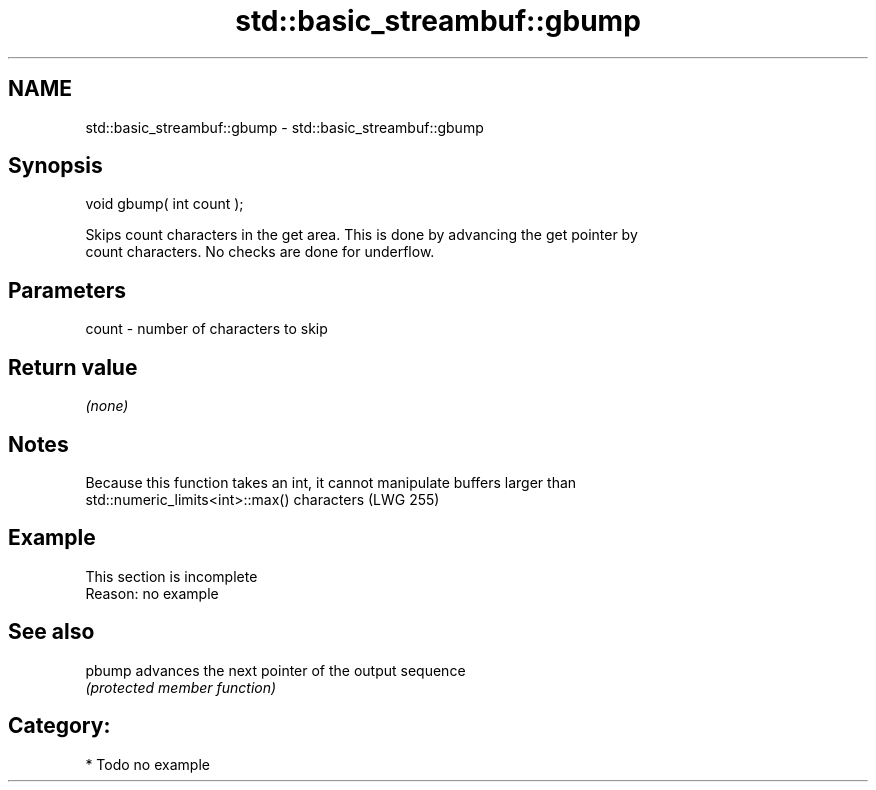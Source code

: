 .TH std::basic_streambuf::gbump 3 "2018.03.28" "http://cppreference.com" "C++ Standard Libary"
.SH NAME
std::basic_streambuf::gbump \- std::basic_streambuf::gbump

.SH Synopsis
   void gbump( int count );

   Skips count characters in the get area. This is done by advancing the get pointer by
   count characters. No checks are done for underflow.

.SH Parameters

   count - number of characters to skip

.SH Return value

   \fI(none)\fP

.SH Notes

   Because this function takes an int, it cannot manipulate buffers larger than
   std::numeric_limits<int>::max() characters (LWG 255)

.SH Example

    This section is incomplete
    Reason: no example

.SH See also

   pbump advances the next pointer of the output sequence
         \fI(protected member function)\fP 

.SH Category:

     * Todo no example
